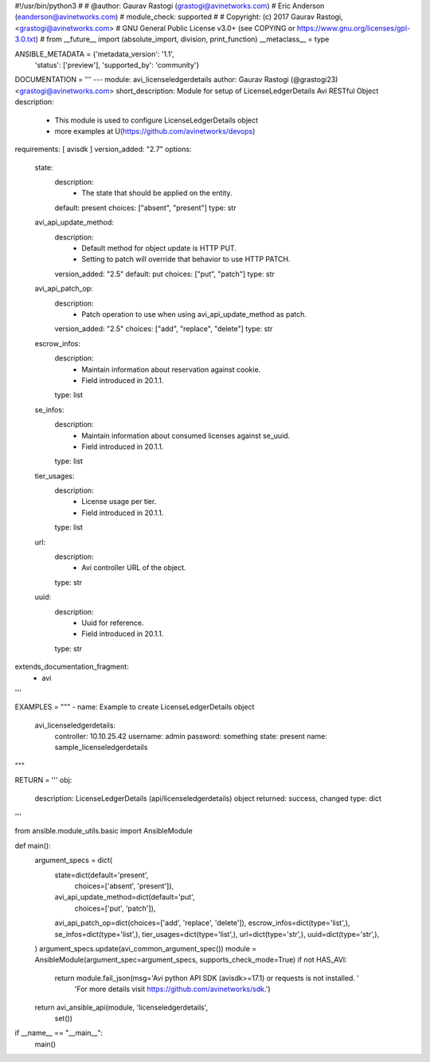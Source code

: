 #!/usr/bin/python3
#
# @author: Gaurav Rastogi (grastogi@avinetworks.com)
#          Eric Anderson (eanderson@avinetworks.com)
# module_check: supported
#
# Copyright: (c) 2017 Gaurav Rastogi, <grastogi@avinetworks.com>
# GNU General Public License v3.0+ (see COPYING or https://www.gnu.org/licenses/gpl-3.0.txt)
#
from __future__ import (absolute_import, division, print_function)
__metaclass__ = type


ANSIBLE_METADATA = {'metadata_version': '1.1',
                    'status': ['preview'],
                    'supported_by': 'community'}

DOCUMENTATION = '''
---
module: avi_licenseledgerdetails
author: Gaurav Rastogi (@grastogi23) <grastogi@avinetworks.com>
short_description: Module for setup of LicenseLedgerDetails Avi RESTful Object
description:
    - This module is used to configure LicenseLedgerDetails object
    - more examples at U(https://github.com/avinetworks/devops)
requirements: [ avisdk ]
version_added: "2.7"
options:
    state:
        description:
            - The state that should be applied on the entity.
        default: present
        choices: ["absent", "present"]
        type: str
    avi_api_update_method:
        description:
            - Default method for object update is HTTP PUT.
            - Setting to patch will override that behavior to use HTTP PATCH.
        version_added: "2.5"
        default: put
        choices: ["put", "patch"]
        type: str
    avi_api_patch_op:
        description:
            - Patch operation to use when using avi_api_update_method as patch.
        version_added: "2.5"
        choices: ["add", "replace", "delete"]
        type: str
    escrow_infos:
        description:
            - Maintain information about reservation against cookie.
            - Field introduced in 20.1.1.
        type: list
    se_infos:
        description:
            - Maintain information about consumed licenses against se_uuid.
            - Field introduced in 20.1.1.
        type: list
    tier_usages:
        description:
            - License usage per tier.
            - Field introduced in 20.1.1.
        type: list
    url:
        description:
            - Avi controller URL of the object.
        type: str
    uuid:
        description:
            - Uuid for reference.
            - Field introduced in 20.1.1.
        type: str
extends_documentation_fragment:
    - avi
'''

EXAMPLES = """
- name: Example to create LicenseLedgerDetails object
  avi_licenseledgerdetails:
    controller: 10.10.25.42
    username: admin
    password: something
    state: present
    name: sample_licenseledgerdetails
"""

RETURN = '''
obj:
    description: LicenseLedgerDetails (api/licenseledgerdetails) object
    returned: success, changed
    type: dict
'''

from ansible.module_utils.basic import AnsibleModule


def main():
    argument_specs = dict(
        state=dict(default='present',
                   choices=['absent', 'present']),
        avi_api_update_method=dict(default='put',
                                   choices=['put', 'patch']),
        avi_api_patch_op=dict(choices=['add', 'replace', 'delete']),
        escrow_infos=dict(type='list',),
        se_infos=dict(type='list',),
        tier_usages=dict(type='list',),
        url=dict(type='str',),
        uuid=dict(type='str',),
    )
    argument_specs.update(avi_common_argument_spec())
    module = AnsibleModule(argument_spec=argument_specs, supports_check_mode=True)
    if not HAS_AVI:
        return module.fail_json(msg='Avi python API SDK (avisdk>=17.1) or requests is not installed. '
                                    'For more details visit https://github.com/avinetworks/sdk.')

    return avi_ansible_api(module, 'licenseledgerdetails',
                           set())


if __name__ == "__main__":
    main()
